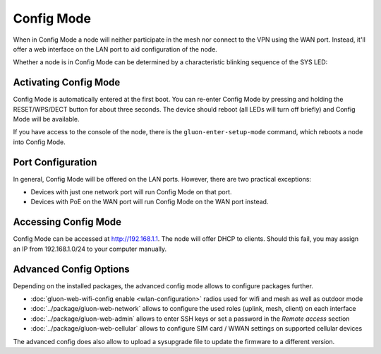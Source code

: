 Config Mode
===========

When in Config Mode a node will neither participate in the mesh nor connect
to the VPN using the WAN port. Instead, it'll offer a web interface on the
LAN port to aid configuration of the node.

Whether a node is in Config Mode can be determined by a characteristic
blinking sequence of the SYS LED:

.. image:: node_configmode.gif

Activating Config Mode
----------------------

Config Mode is automatically entered at the first boot. You can re-enter
Config Mode by pressing and holding the RESET/WPS/DECT button for about three
seconds. The device should reboot (all LEDs will turn off briefly) and
Config Mode will be available.

If you have access to the console of the node, there is the
``gluon-enter-setup-mode`` command, which reboots a node into Config Mode.


Port Configuration
------------------

In general, Config Mode will be offered on the LAN ports. However, there
are two practical exceptions:

* Devices with just one network port will run Config Mode on that port.
* Devices with PoE on the WAN port will run Config Mode on the WAN port instead.


Accessing Config Mode
---------------------

Config Mode can be accessed at http://192.168.1.1. The node will offer DHCP
to clients. Should this fail, you may assign an IP from 192.168.1.0/24 to
your computer manually.

.. image:: configmode.png

Advanced Config Options
-----------------------

Depending on the installed packages, the advanced config mode allows to configure packages further.

* :doc:`gluon-web-wifi-config enable <wlan-configuration>` radios used for wifi and mesh as well as outdoor mode
* :doc:`../package/gluon-web-network` allows to configure the used roles (uplink, mesh, client) on each interface
* :doc:`../package/gluon-web-admin` allows to enter SSH keys or set a password in the `Remote access` section
* :doc:`../package/gluon-web-cellular` allows to configure SIM card / WWAN settings on supported cellular devices

The advanced config does also allow to upload a sysupgrade file to update the firmware to a different version.
